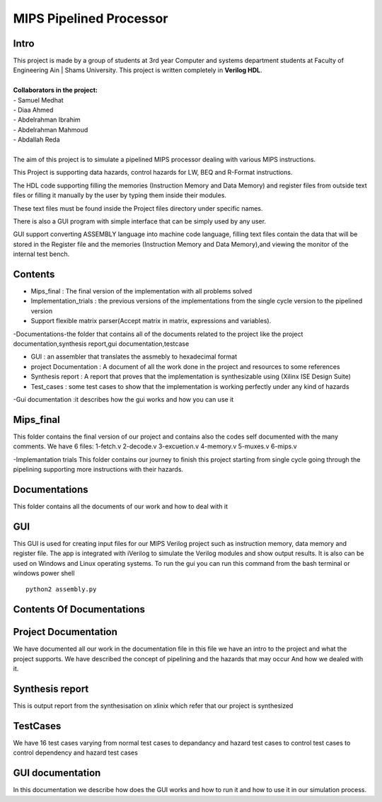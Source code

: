 MIPS Pipelined Processor
========================
Intro
-----

| This project is made by a group of students at 3rd year Computer and systems department students at Faculty of Engineering Ain | Shams University. This project is written completely in **Verilog HDL**. 
|
| **Collaborators in the project:**
| - Samuel Medhat
| - Diaa Ahmed
| - Abdelrahman Ibrahim
| - Abdelrahman Mahmoud
| - Abdallah Reda
|
| The aim of this project is to simulate a pipelined MIPS processor dealing with various MIPS instructions.

This Project is supporting data hazards, control hazards for LW, BEQ and R-Format instructions.

The HDL code supporting filling the memories (Instruction Memory and Data Memory) and register files from outside text files or filling it manually by the user by typing them inside their modules.

These text files must be found inside the Project files directory under specific names.
 
There is also a GUI program with simple interface that can be simply used by any user.

GUI support converting ASSEMBLY language into machine code language, filling text files contain the data that will be stored in the Register file and the memories (Instruction Memory and Data Memory),and viewing the monitor of the internal test bench.


 

Contents
--------

- Mips_final : The final version of the implementation with all problems solved  
- Implementation_trials : the previous versions of the implementations from the single cycle version to the pipelined version 
- Support flexible matrix parser(Accept matrix in matrix, expressions and variables).
-Documentations-the folder that contains all of the documents related to the project like the project documentation,synthesis report,gui documentation,testcase

- GUI : an assembler that translates the assmebly to hexadecimal format
- project Documentation : A document of all the work done in the project and resources to some references 
- Synthesis report : A report that proves that the implementation is synthesizable using (Xilinx ISE Design Suite)
- Test_cases : some test cases to show that the implementation is working perfectly under any kind of hazards 

-Gui documentation :it describes how the gui works and how you can use it 






Mips_final
----------
This folder contains the final version of our project and contains also the codes self documented with the many comments.
We have 6 files:
1-fetch.v
2-decode.v
3-excuetion.v
4-memory.v
5-muxes.v
6-mips.v

-Implemantation trials 
This folder contains our journey to finish this project starting from single cycle going through the pipelining supporting more instructions with their hazards.

Documentations
--------------
This folder contains all the documents of our work and how to deal with it 


GUI
---
This GUI is used for creating input files for our MIPS Verilog project such as instruction memory, data memory and register file. The app is integrated with iVerilog to simulate the Verilog modules and show output results. It is also can be used on Windows and Linux  operating systems.
To run the gui you can run this command from the bash terminal or windows power shell


::

    python2 assembly.py

Contents Of Documentations
--------------------------


Project Documentation
---------------------
We have documented all our work in the documentation file in this file we have an intro to the project and what the project supports.
We have described the concept of pipelining and the hazards that may occur 
And how we dealed with it.

Synthesis report
----------------
This is output report from the synthesisation on xlinix which refer that our project is synthesized


TestCases
--------
We have 16 test cases varying from normal test cases to depandancy and hazard test cases to control test cases to control dependency and hazard test cases

GUI documentation
------------------
In this documentation we describe how does the GUI works and how to run it and how to use it in our simulation process.



